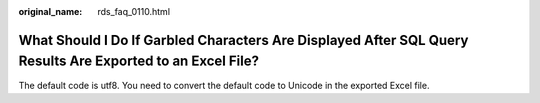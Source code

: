 :original_name: rds_faq_0110.html

.. _rds_faq_0110:

What Should I Do If Garbled Characters Are Displayed After SQL Query Results Are Exported to an Excel File?
===========================================================================================================

The default code is utf8. You need to convert the default code to Unicode in the exported Excel file.
